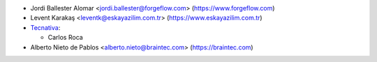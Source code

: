 * Jordi Ballester Alomar <jordi.ballester@forgeflow.com> (https://www.forgeflow.com)
* Levent Karakaş <leventk@eskayazilim.com.tr> (https://www.eskayazilim.com.tr)
* `Tecnativa <https://www.tecnativa.com>`__:

  * Carlos Roca
* Alberto Nieto de Pablos <alberto.nieto@braintec.com> (https://braintec.com)
